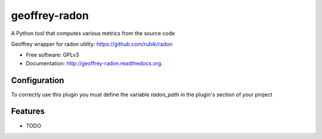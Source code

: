============================
geoffrey-radon
============================

.. image:: https://badge.fury.io/py/geoffrey-radon.png
    :target: http://badge.fury.io/py/geoffrey-radon

.. image:: https://travis-ci.org/GeoffreyCI/geoffrey-radon.png?branch=master
        :target: https://travis-ci.org/GeoffreyCI/geoffrey-radon

.. image:: https://pypip.in/d/geoffrey-radon/badge.png
        :target: https://pypi.python.org/pypi/geoffrey-radon


A Python tool that computes various metrics from the source code

Geoffrey wrapper for radon utility: https://github.com/rubik/radon

* Free software: GPLv3
* Documentation: http://geoffrey-radon.readthedocs.org.

Configuration
-------------

To correctly use this plugin you must define the variable *radon_path* in the plugin's section of your project

Features
--------

* TODO


